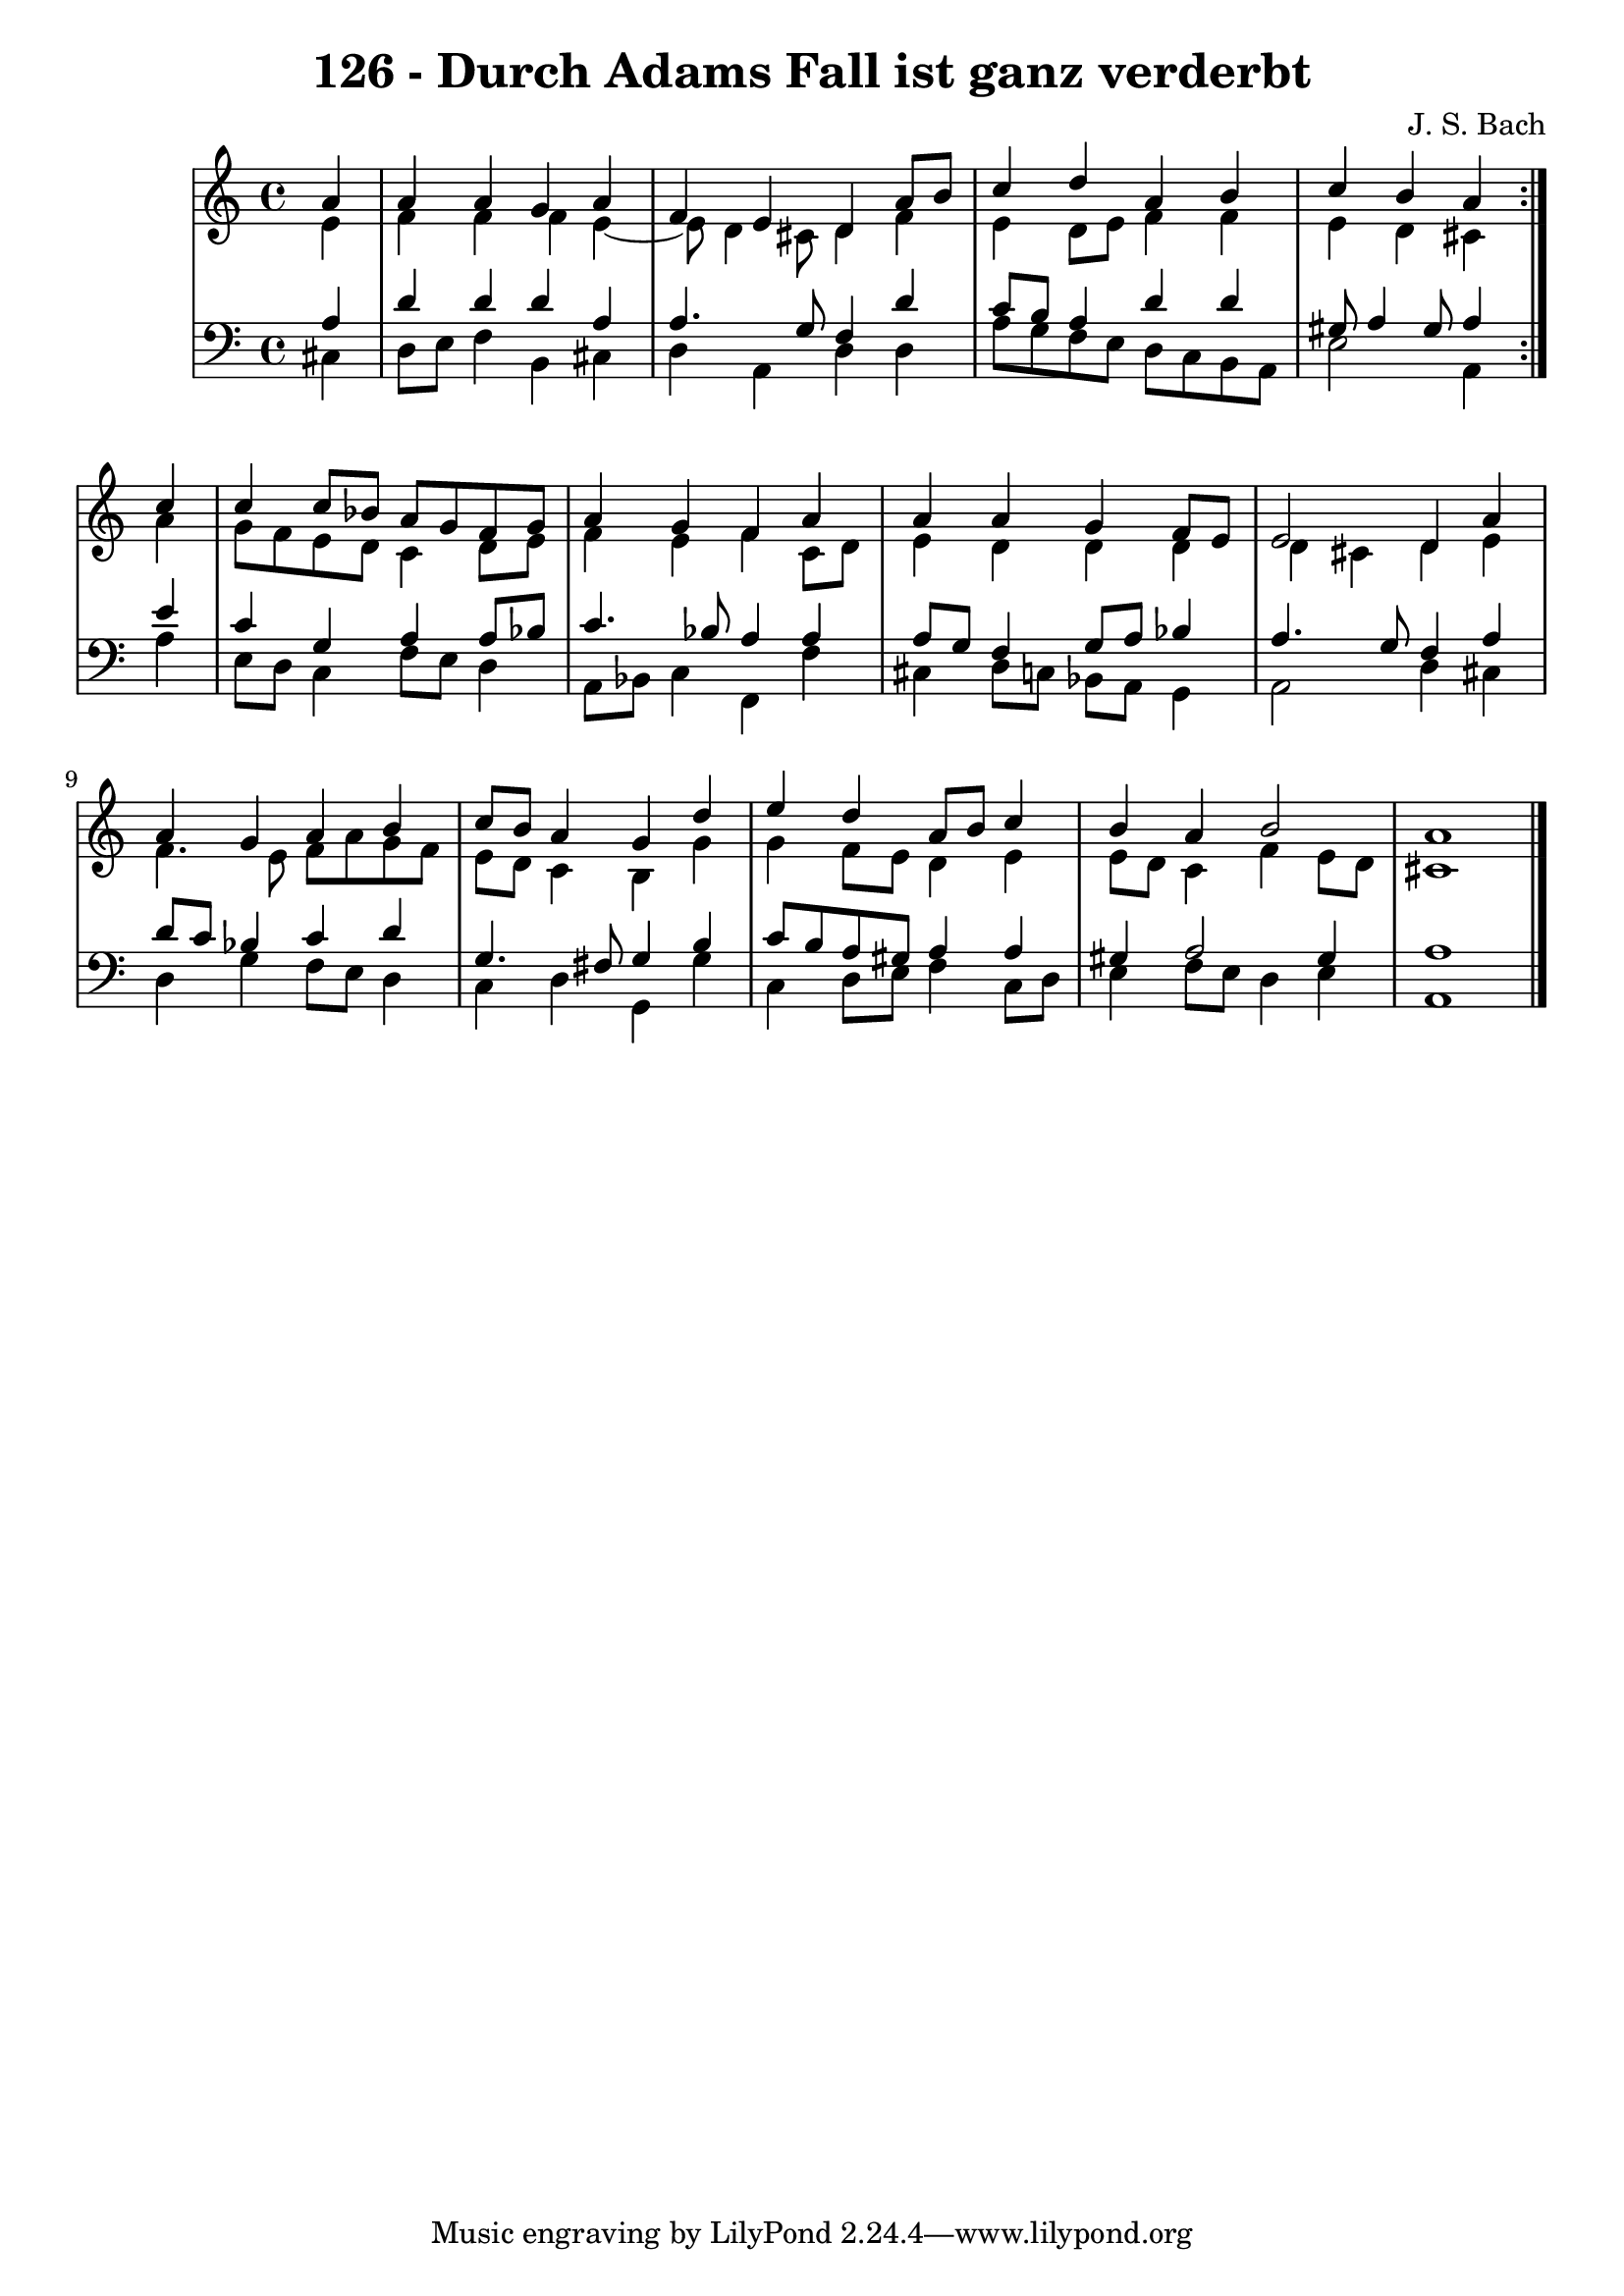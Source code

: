 \version "2.10.33"

\header {
  title = "126 - Durch Adams Fall ist ganz verderbt"
  composer = "J. S. Bach"
}


global = {
  \time 4/4
  \key a \minor
}


soprano = \relative c'' {
  \repeat volta 2 {
    \partial 4 a4 
    a4 a4 g4 a4 
    f4 e4 d4 a'8 b8 
    c4 d4 a4 b4 
    c4 b4 a4 } c4 
  c4 c8 bes8 a8 g8 f8 g8   %5
  a4 g4 f4 a4 
  a4 a4 g4 f8 e8 
  e2 d4 a'4 
  a4 g4 a4 b4 
  c8 b8 a4 g4 d'4   %10
  e4 d4 a8 b8 c4 
  b4 a4 b2 
  a1 
  
}

alto = \relative c' {
  \repeat volta 2 {
    \partial 4 e4 
    f4 f4 f4 e4~ 
    e8 d4 cis8 d4 f4 
    e4 d8 e8 f4 f4 
    e4 d4 cis4 } a'4 
  g8 f8 e8 d8 c4 d8 e8   %5
  f4 e4 f4 c8 d8 
  e4 d4 d4 d4 
  d4 cis4 d4 e4 
  f4. e8 f8 a8 g8 f8 
  e8 d8 c4 b4 g'4   %10
  g4 f8 e8 d4 e4 
  e8 d8 c4 f4 e8 d8 
  cis1 
  
}

tenor = \relative c' {
  \repeat volta 2 {
    \partial 4 a4 
    d4 d4 d4 a4 
    a4. g8 f4 d'4 
    c8 b8 a4 d4 d4 
    gis,8 a4 gis8 a4 } e'4 
  c4 g4 a4 a8 bes8   %5
  c4. bes8 a4 a4 
  a8 g8 f4 g8 a8 bes4 
  a4. g8 f4 a4 
  d8 c8 bes4 c4 d4 
  g,4. fis8 g4 b4   %10
  c8 b8 a8 gis8 a4 a4 
  gis4 a2 gis4 
  a1 
  
}

baixo = \relative c {
  \repeat volta 2 {
    \partial 4 cis4 
    d8 e8 f4 b,4 cis4 
    d4 a4 d4 d4 
    a'8 g8 f8 e8 d8 c8 b8 a8 
    e'2 a,4 } a'4 
  e8 d8 c4 f8 e8 d4   %5
  a8 bes8 c4 f,4 f'4 
  cis4 d8 c8 bes8 a8 g4 
  a2 d4 cis4 
  d4 g4 f8 e8 d4 
  c4 d4 g,4 g'4   %10
  c,4 d8 e8 f4 c8 d8 
  e4 f8 e8 d4 e4 
  a,1 
  
}

\score {
  <<
    \new StaffGroup <<
      \override StaffGroup.SystemStartBracket #'style = #'line 
      \new Staff {
        <<
          \global
          \new Voice = "soprano" { \voiceOne \soprano }
          \new Voice = "alto" { \voiceTwo \alto }
        >>
      }
      \new Staff {
        <<
          \global
          \clef "bass"
          \new Voice = "tenor" {\voiceOne \tenor }
          \new Voice = "baixo" { \voiceTwo \baixo \bar "|."}
        >>
      }
    >>
  >>
  \layout {}
  \midi {}
}